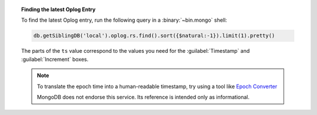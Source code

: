 .. topic:: Finding the latest Oplog Entry

   To find the latest Oplog entry, run the following query
   in a :binary:`~bin.mongo` shell:

   .. code-block:: javascript

      db.getSiblingDB('local').oplog.rs.find().sort({$natural:-1}).limit(1).pretty()

   .. code-block:: json
      :copyable: false
      :emphasize-lines: 2

      {
        "ts": Timestamp(1537559320, 1),
        "h": NumberLong("-2447431566377702740"),
        "v": 2,
        "op": "n",
        "ns": "",
        "wall": ISODate("2018-09-21T19:48:40.708Z"),
        "o": {
          "msg": "initiating set"
        }
      }

   The parts of the ``ts`` value correspond to the values
   you need for the :guilabel:`Timestamp` and
   :guilabel:`Increment` boxes.

   .. note::
      To translate the epoch time into a human-readable
      timestamp, try using a tool like
      `Epoch Converter <https://www.epochconverter.com/>`__ 

      MongoDB does not endorse this service. Its reference
      is intended only as informational. 
